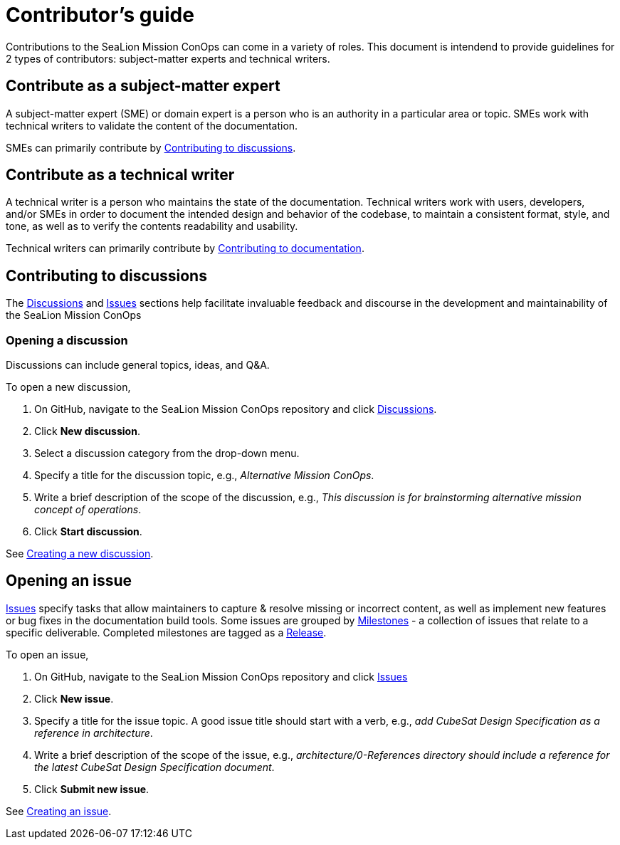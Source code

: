 = Contributor's guide
:doc-name: CONTRIBUTORS.adoc
:project-name: SeaLion Mission ConOps
:github-repo: https://github.com/odu-cga-cubesat/mission-conops

Contributions to the {project-name} can come in a variety of roles. This document is intendend to provide guidelines for 2 types of contributors: subject-matter experts and technical writers.

== Contribute as a subject-matter expert

A subject-matter expert (SME) or domain expert is a person who is an authority in a particular area or topic.
SMEs work with technical writers to validate the content of the documentation.

SMEs can primarily contribute by link:{doc-name}#contributing-to-discussions[Contributing to discussions].

== Contribute as a technical writer

A technical writer is a person who maintains the state of the documentation. Technical writers work with users, developers, and/or SMEs in order to document the intended design and behavior of the codebase, to maintain a consistent format, style, and tone, as well as to verify the contents readability and usability.

Technical writers can primarily contribute by link:{doc-name}#contributing-to-documentation[Contributing to documentation].

== Contributing to discussions

The {github-repo}/discussions[Discussions] and {github-repo}/issues[Issues] sections help facilitate invaluable feedback and discourse in the development and maintainability of the {project-name}

=== Opening a discussion

Discussions can include general topics, ideas, and Q&A.

To open a new discussion,

. On GitHub, navigate to the {project-name} repository and click {github-repo}/discussions[Discussions].
. Click *New discussion*.
. Select a discussion category from the drop-down menu.
. Specify a title for the discussion topic, e.g., _Alternative Mission ConOps_.
. Write a brief description of the scope of the discussion, e.g., _This discussion is for brainstorming alternative mission concept of operations_.
. Click *Start discussion*.

See https://docs.github.com/en/discussions/quickstart#creating-a-new-discussion[Creating a new discussion].

== Opening an issue

{github-repo}/issues[Issues] specify tasks that allow maintainers to capture & resolve missing or incorrect content, as well as implement new features or bug fixes in the documentation build tools.
Some issues are grouped by {github-repo}/milestones[Milestones] - a collection of issues that relate to a specific deliverable. Completed milestones are tagged as a {github-repo}/releases[Release].

To open an issue,

. On GitHub, navigate to the {project-name} repository and click {github-repo}/issues[Issues]
. Click *New issue*.
. Specify a title for the issue topic. A good issue title should start with a verb, e.g., _add CubeSat Design Specification as a reference in architecture_.
. Write a brief description of the scope of the issue, e.g., _architecture/0-References directory should include a reference for the latest CubeSat Design Specification document_.
. Click *Submit new issue*.

See https://docs.github.com/en/issues/tracking-your-work-with-issues/creating-an-issue[Creating an issue].

